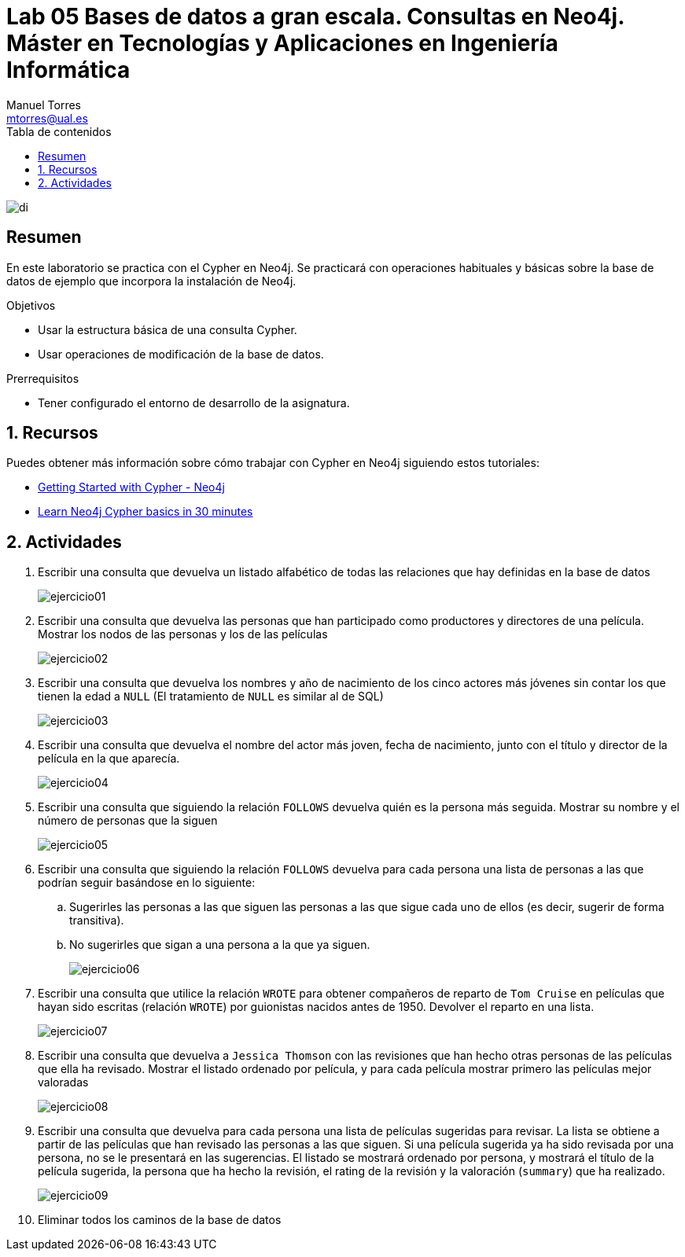 ////
NO CAMBIAR!!
Codificación, idioma, tabla de contenidos, tipo de documento
////
:encoding: utf-8
:lang: es
:toc: right
:toc-title: Tabla de contenidos
:doctype: book
:linkattrs:

////
Nombre y título del trabajo
////
# Lab 05 Bases de datos a gran escala. Consultas en Neo4j. Máster en Tecnologías y Aplicaciones en Ingeniería Informática
Manuel Torres <mtorres@ual.es>


image::../../images/di.png[]

// NO CAMBIAR!! (Entrar en modo no numerado de apartados)
:numbered!: 


[abstract]
== Resumen
////
COLOCA A CONTINUACION EL RESUMEN
////
En este laboratorio se practica con el Cypher en Neo4j. Se practicará con operaciones habituales y básicas sobre la base de datos de ejemplo que incorpora la instalación de Neo4j.

////
COLOCA A CONTINUACION LOS OBJETIVOS
////
.Objetivos
* Usar la estructura básica de una consulta Cypher.
* Usar operaciones de modificación de la base de datos.

.Prerrequisitos
****
* Tener configurado el entorno de desarrollo de la asignatura.
****

// Entrar en modo numerado de apartados
:numbered:

## Recursos

Puedes obtener más información sobre cómo trabajar con Cypher en Neo4j siguiendo estos tutoriales:

* https://neo4j.com/developer/cypher/guide-cypher-basics/[Getting Started with Cypher - Neo4j]
* https://vladbatushkov.medium.com/learn-neo4j-cypher-basics-in-30-minutes-94d68a52544[Learn Neo4j Cypher basics in 30 minutes]

## Actividades

. Escribir una consulta que devuelva un listado alfabético de todas las relaciones que hay definidas en la base de datos
+
image::images/ejercicio01.png[]

. Escribir una consulta que devuelva las personas que han participado como productores y directores de una película. Mostrar los nodos de las personas y los de las películas
+
image::images/ejercicio02.png[]

. Escribir una consulta que devuelva los nombres y año de nacimiento de los cinco actores más jóvenes sin contar los que tienen la edad a `NULL` (El tratamiento de `NULL` es similar al de SQL)
+
image::images/ejercicio03.png[]
 
. Escribir una consulta que devuelva el nombre del actor más joven, fecha de nacimiento, junto con el título y director de la película en la que aparecía.
+
image::images/ejercicio04.png[]
 
. Escribir una consulta que siguiendo la relación `FOLLOWS` devuelva quién es la persona más seguida. Mostrar su nombre y el número de personas que la siguen
+
image::images/ejercicio05.png[]
 
. Escribir una consulta que siguiendo la relación `FOLLOWS` devuelva  para cada persona una lista de personas a las que podrían seguir basándose en lo siguiente:
    .. Sugerirles las personas a las que siguen las personas a las que sigue cada uno de ellos (es decir, sugerir de forma transitiva).
    .. No sugerirles que sigan a una persona a la que ya siguen.
+
image::images/ejercicio06.png[]

. Escribir una consulta que utilice la relación `WROTE` para obtener compañeros de reparto de `Tom Cruise` en películas que hayan sido escritas (relación `WROTE`) por guionistas nacidos antes de 1950. Devolver el reparto en una lista.
+
image::images/ejercicio07.png[]
 
. Escribir una consulta que devuelva a `Jessica Thomson` con las revisiones que han hecho otras personas de las películas que ella ha revisado. Mostrar el listado ordenado por película, y para cada película mostrar primero las películas mejor valoradas
+
image::images/ejercicio08.png[]
 
. Escribir una consulta que devuelva para cada persona una lista de películas sugeridas para revisar. La lista se obtiene a partir de las películas que han revisado las personas a las que siguen. Si una película sugerida ya ha sido revisada por una persona, no se le presentará en las sugerencias. El listado se mostrará ordenado por persona, y mostrará el título de la película sugerida, la persona que ha hecho la revisión, el rating de la revisión y la valoración (`summary`) que ha realizado.
+
image::images/ejercicio09.png[]
 
. Eliminar todos los caminos de la base de datos
